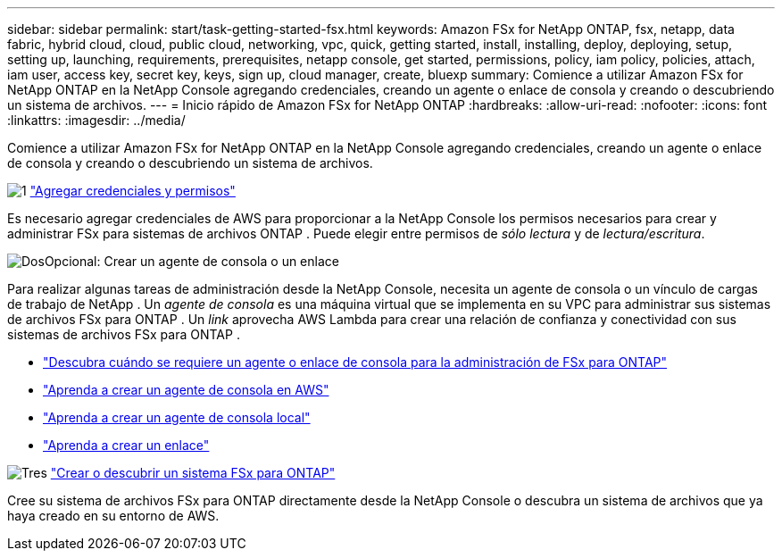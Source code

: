 ---
sidebar: sidebar 
permalink: start/task-getting-started-fsx.html 
keywords: Amazon FSx for NetApp ONTAP, fsx, netapp, data fabric, hybrid cloud, cloud, public cloud, networking, vpc, quick, getting started, install, installing, deploy, deploying, setup, setting up, launching, requirements, prerequisites, netapp console, get started, permissions, policy, iam policy, policies, attach, iam user, access key, secret key, keys, sign up, cloud manager, create, bluexp 
summary: Comience a utilizar Amazon FSx for NetApp ONTAP en la NetApp Console agregando credenciales, creando un agente o enlace de consola y creando o descubriendo un sistema de archivos. 
---
= Inicio rápido de Amazon FSx for NetApp ONTAP
:hardbreaks:
:allow-uri-read: 
:nofooter: 
:icons: font
:linkattrs: 
:imagesdir: ../media/


[role="lead"]
Comience a utilizar Amazon FSx for NetApp ONTAP en la NetApp Console agregando credenciales, creando un agente o enlace de consola y creando o descubriendo un sistema de archivos.

.image:https://raw.githubusercontent.com/NetAppDocs/common/main/media/number-1.png["1"] link:../requirements/task-setting-up-permissions-fsx.html["Agregar credenciales y permisos"]
[role="quick-margin-para"]
Es necesario agregar credenciales de AWS para proporcionar a la NetApp Console los permisos necesarios para crear y administrar FSx para sistemas de archivos ONTAP .  Puede elegir entre permisos de _sólo lectura_ y de _lectura/escritura_.

.image:https://raw.githubusercontent.com/NetAppDocs/common/main/media/number-2.png["Dos"]Opcional: Crear un agente de consola o un enlace
[role="quick-margin-para"]
Para realizar algunas tareas de administración desde la NetApp Console, necesita un agente de consola o un vínculo de cargas de trabajo de NetApp .  Un _agente de consola_ es una máquina virtual que se implementa en su VPC para administrar sus sistemas de archivos FSx para ONTAP .  Un _link_ aprovecha AWS Lambda para crear una relación de confianza y conectividad con sus sistemas de archivos FSx para ONTAP .

[role="quick-margin-list"]
* link:../start/concept-fsx-aws.html#console-agents-and-links-unlock-all-fsx-for-ontap-features["Descubra cuándo se requiere un agente o enlace de consola para la administración de FSx para ONTAP"]
* https://docs.netapp.com/us-en/console-setup-admin/concept-install-options-aws.html["Aprenda a crear un agente de consola en AWS"^]
* https://docs.netapp.com/us-en/console-setup-admin/task-install-connector-on-prem.html["Aprenda a crear un agente de consola local"^]
* https://docs.netapp.com/us-en/workload-fsx-ontap/create-link.html["Aprenda a crear un enlace"^]


.image:https://raw.githubusercontent.com/NetAppDocs/common/main/media/number-3.png["Tres"] link:../use/task-create-fsx-system.html["Crear o descubrir un sistema FSx para ONTAP"]
[role="quick-margin-para"]
Cree su sistema de archivos FSx para ONTAP directamente desde la NetApp Console o descubra un sistema de archivos que ya haya creado en su entorno de AWS.
